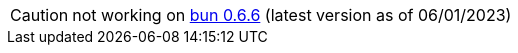 CAUTION: not working on https://github.com/oven-sh/bun/releases/tag/bun-v0.6.6[bun 0.6.6] (latest version as of 06/01/2023)

